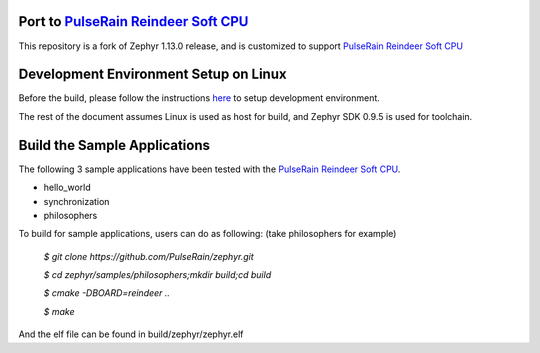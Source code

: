 
.. raw:: html

   <a href="https://www.zephyrproject.org">
     <p align="center">
       <img src="doc/images/Zephyr-Project.png">
     </p>
   </a>

   <a href="https://bestpractices.coreinfrastructure.org/projects/74"><img
   src="https://bestpractices.coreinfrastructure.org/projects/74/badge"></a>
   <img
   src="https://api.shippable.com/projects/58ffb2b8baa5e307002e1d79/badge?branch=master">


Port to `PulseRain Reindeer Soft CPU <https://github.com/PulseRain/Reindeer>`_
******************************************************************************

This repository is a fork of Zephyr 1.13.0 release, and is customized to support `PulseRain Reindeer Soft CPU <https://github.com/PulseRain/Reindeer>`_


Development Environment Setup on Linux
**************************************

Before the build, please follow the instructions `here <https://docs.zephyrproject.org/latest/getting_started/installation_linux.html>`_ to setup development environment. 

The rest of the document assumes Linux is used as host for build, and Zephyr SDK 0.9.5 is used for toolchain.


Build the Sample Applications
*****************************

The following 3 sample applications have been tested with the `PulseRain Reindeer Soft CPU <https://github.com/PulseRain/Reindeer>`_. 

* hello_world
* synchronization
* philosophers

To build for sample applications, users can do as following: (take philosophers for example)
    
    *$ git clone https://github.com/PulseRain/zephyr.git*
    
    *$ cd zephyr/samples/philosophers;mkdir build;cd build*
    
    *$ cmake -DBOARD=reindeer ..*
    
    *$ make*

And the elf file can be found in build/zephyr/zephyr.elf
